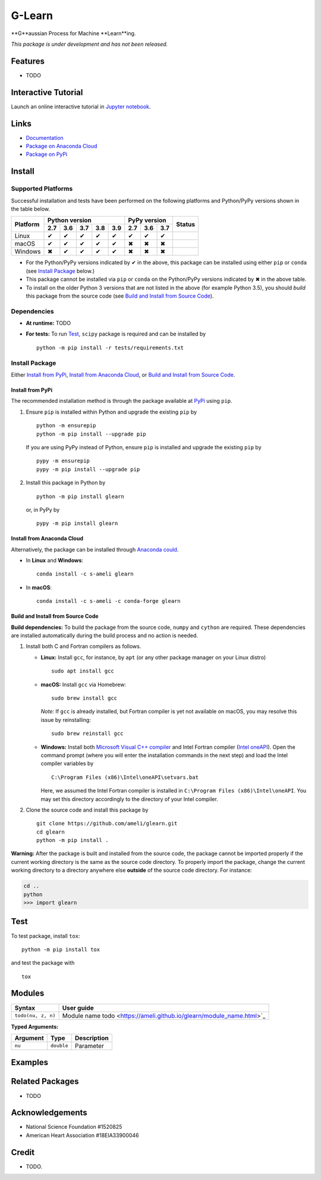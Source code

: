 *******
G-Learn
*******

|licence| |docs|

**G**aussian Process for Machine **Learn**ing.

*This package is under development and has not been released.*

========
Features
========

* TODO

====================
Interactive Tutorial
====================

|binder|

Launch an online interactive tutorial in `Jupyter notebook <https://mybinder.org/v2/gh/ameli/glearn/HEAD?filepath=notebooks%2FSpecial%20Functions.ipynb>`_.


=====
Links
=====

* `Documentation <https://ameli.github.io/glearn/index.html>`_
* `Package on Anaconda Cloud <https://anaconda.org/s-ameli/glearn>`_
* `Package on PyPi <https://pypi.org/project/glearn/>`_

=======
Install
=======

-------------------
Supported Platforms
-------------------

Successful installation and tests have been performed on the following platforms and Python/PyPy versions shown in the table below.

.. |y| unicode:: U+2714
.. |n| unicode:: U+2716

+----------+-----+-----+-----+-----+-----+-----+-----+-----+-----------------+
| Platform | Python version              | PyPy version    | Status          |
+          +-----+-----+-----+-----+-----+-----+-----+-----+                 +
|          | 2.7 | 3.6 | 3.7 | 3.8 | 3.9 | 2.7 | 3.6 | 3.7 |                 |
+==========+=====+=====+=====+=====+=====+=====+=====+=====+=================+
| Linux    | |y| | |y| | |y| | |y| | |y| | |y| | |y| | |y| | |build-linux|   |
+----------+-----+-----+-----+-----+-----+-----+-----+-----+-----------------+
| macOS    | |y| | |y| | |y| | |y| | |y| | |n| | |n| | |n| | |build-macos|   |
+----------+-----+-----+-----+-----+-----+-----+-----+-----+-----------------+
| Windows  | |n| | |y| | |y| | |y| | |y| | |n| | |n| | |n| | |build-windows| |
+----------+-----+-----+-----+-----+-----+-----+-----+-----+-----------------+

.. |build-linux| image:: https://github.com/ameli/glearn/workflows/build-linux/badge.svg
   :target: https://github.com/ameli/glearn/actions?query=workflow%3Abuild-linux 
.. |build-macos| image:: https://github.com/ameli/glearn/workflows/build-macos/badge.svg
   :target: https://github.com/ameli/glearn/actions?query=workflow%3Abuild-macos
.. |build-windows| image:: https://github.com/ameli/glearn/workflows/build-windows/badge.svg
   :target: https://github.com/ameli/glearn/actions?query=workflow%3Abuild-windows


* For the Python/PyPy versions indicated by |y| in the above, this package can be installed using either ``pip`` or ``conda`` (see `Install Package`_ below.)
* This package cannot be installed via ``pip`` or ``conda`` on the Python/PyPy versions indicated by |n| in the above table.
* To install on the older Python 3 versions that are not listed in the above (for example Python 3.5), you should *build* this package from the source code (see `Build and Install from Source Code`_).


------------
Dependencies
------------

* **At runtime:** TODO
* **For tests:** To run `Test`_, ``scipy`` package is required and can be installed by

  ::

      python -m pip install -r tests/requirements.txt

---------------
Install Package
---------------

Either `Install from PyPi`_, `Install from Anaconda Cloud`_, or `Build and Install from Source Code`_.

.. _Install_PyPi:

~~~~~~~~~~~~~~~~~
Install from PyPi
~~~~~~~~~~~~~~~~~

|pypi| |format| |implementation| |pyversions|

The recommended installation method is through the package available at `PyPi <https://pypi.org/project/glearn>`_ using ``pip``.

1. Ensure ``pip`` is installed within Python and upgrade the existing ``pip`` by

   ::

       python -m ensurepip
       python -m pip install --upgrade pip

   If you are using PyPy instead of Python, ensure ``pip`` is installed and upgrade the existing ``pip`` by

   ::

       pypy -m ensurepip
       pypy -m pip install --upgrade pip

2. Install this package in Python by
   
   ::
       
       python -m pip install glearn

   or, in PyPy by

   ::
       
       pypy -m pip install glearn

.. _Install_Conda:

~~~~~~~~~~~~~~~~~~~~~~~~~~~
Install from Anaconda Cloud
~~~~~~~~~~~~~~~~~~~~~~~~~~~

|conda-version| |conda-platform|

Alternatively, the package can be installed through `Anaconda could <https://anaconda.org/s-ameli/glearn>`_.

* In **Linux** and **Windows**:
  
  ::
      
      conda install -c s-ameli glearn

* In **macOS**:
  
  ::
      
      conda install -c s-ameli -c conda-forge glearn

.. _Build_Locally:

~~~~~~~~~~~~~~~~~~~~~~~~~~~~~~~~~~
Build and Install from Source Code
~~~~~~~~~~~~~~~~~~~~~~~~~~~~~~~~~~

|release|

**Build dependencies:** To build the package from the source code, ``numpy`` and ``cython`` are required. These dependencies are installed automatically during the build process and no action is needed.

1. Install both C and Fortran compilers as follows.

   * **Linux:** Install ``gcc``, for instance, by ``apt`` (or any other package manager on your Linux distro)

     ::

         sudo apt install gcc

   * **macOS:** Install ``gcc`` via Homebrew:

     ::

         sudo brew install gcc

     *Note:* If ``gcc`` is already installed, but Fortran compiler is yet not available on macOS, you may resolve this issue by reinstalling:
     
     ::
         
         sudo brew reinstall gcc

   * **Windows:** Install both `Microsoft Visual C++ compiler <https://visualstudio.microsoft.com/vs/features/cplusplus/>`_ and Intel Fortran compiler (`Intel oneAPI <https://software.intel.com/content/www/us/en/develop/tools/oneapi/components/fortran-compiler.html>`_). Open the command prompt (where you will enter the installation commands in the next step) and load the Intel compiler variables by

     ::

         C:\Program Files (x86)\Intel\oneAPI\setvars.bat

     Here, we assumed the Intel Fortran compiler is installed in ``C:\Program Files (x86)\Intel\oneAPI``. You may set this directory accordingly to the directory of your Intel compiler.


2. Clone the source code and install this package by
   
   ::

       git clone https://github.com/ameli/glearn.git
       cd glearn
       python -m pip install .

**Warning:** After the package is built and installed from the source code, the package cannot be imported properly if the current working directory is the same as the source code directory. To properly import the package, change the current working directory to a directory anywhere else **outside** of the source code directory. For instance:
    
.. code-block:: python
   
   cd ..
   python
   >>> import glearn

====
Test
====

|codecov-devel|

To test package, install ``tox``:

::

    python -m pip install tox

and test the package with

::

    tox

=======
Modules
=======

========================  ===============================================================================================================
Syntax                    User guide
========================  ===============================================================================================================
``todo(nu, z, n)``        Module name todo  <https://ameli.github.io/glearn/module_name.html>`_
========================  ===============================================================================================================

**Typed Arguments:**

========  ==============================  ==============================================================
Argument   Type                           Description
========  ==============================  ==============================================================
``nu``    ``double``                      Parameter
========  ==============================  ==============================================================


.. |image01| image:: https://raw.githubusercontent.com/ameli/glearn/main/docs/images/image01.svg
.. |image02| image:: https://raw.githubusercontent.com/ameli/glearn/main/docs/images/image02.svg
.. |image03| image:: https://raw.githubusercontent.com/ameli/glearn/main/docs/images/image03.svg
.. |image04| image:: https://raw.githubusercontent.com/ameli/glearn/main/docs/images/image04.svg
.. |image05| image:: https://raw.githubusercontent.com/ameli/glearn/main/docs/images/image05.svg
.. |image06| image:: https://raw.githubusercontent.com/ameli/glearn/main/docs/images/image06.svg
.. |image07| image:: https://raw.githubusercontent.com/ameli/glearn/main/docs/images/image07.svg
.. |image08| image:: https://raw.githubusercontent.com/ameli/glearn/main/docs/images/image08.svg
.. |image09| image:: https://raw.githubusercontent.com/ameli/glearn/main/docs/images/image09.svg
.. |image10| image:: https://raw.githubusercontent.com/ameli/glearn/main/docs/images/image10.svg
.. |image11| image:: https://raw.githubusercontent.com/ameli/glearn/main/docs/images/image11.svg

========
Examples
========
 

================
Related Packages
================

* TODO

================
Acknowledgements
================

* National Science Foundation #1520825
* American Heart Association #18EIA33900046

======
Credit
======

* TODO.

.. |codecov-devel| image:: https://img.shields.io/codecov/c/github/ameli/glearn
   :target: https://codecov.io/gh/ameli/glearn
.. |docs| image:: https://github.com/ameli/glearn/workflows/docs/badge.svg
   :target: https://ameli.github.io/glearn/index.html
.. |licence| image:: https://img.shields.io/github/license/ameli/glearn
   :target: https://opensource.org/licenses/MIT
.. |travis-devel-linux| image:: https://img.shields.io/travis/com/ameli/glearn?env=BADGE=linux&label=build&branch=main
   :target: https://travis-ci.com/github/ameli/glearn
.. |travis-devel-osx| image:: https://img.shields.io/travis/com/ameli/glearn?env=BADGE=osx&label=build&branch=main
   :target: https://travis-ci.com/github/ameli/glearn
.. |travis-devel-windows| image:: https://img.shields.io/travis/com/ameli/glearn?env=BADGE=windows&label=build&branch=main
   :target: https://travis-ci.com/github/ameli/glearn
.. |implementation| image:: https://img.shields.io/pypi/implementation/glearn
.. |pyversions| image:: https://img.shields.io/pypi/pyversions/glearn
.. |format| image:: https://img.shields.io/pypi/format/glearn
.. |pypi| image:: https://img.shields.io/pypi/v/glearn
   :target: https://pypi.org/project/special-functions/
.. |conda| image:: https://anaconda.org/s-ameli/glearn/badges/installer/conda.svg
   :target: https://anaconda.org/s-ameli/glearn
.. |platforms| image:: https://img.shields.io/conda/pn/s-ameli/glearn?color=orange?label=platforms
   :target: https://anaconda.org/s-ameli/glearn
.. |conda-version| image:: https://img.shields.io/conda/v/s-ameli/glearn
   :target: https://anaconda.org/s-ameli/glearn
.. |conda-platform| image:: https://anaconda.org/s-ameli/glearn/badges/platforms.svg
   :target: https://anaconda.org/s-ameli/glearn
.. |release| image:: https://img.shields.io/github/v/tag/ameli/glearn
   :target: https://github.com/ameli/glearn/releases/
.. |binder| image:: https://mybinder.org/badge_logo.svg
   :target: https://mybinder.org/v2/gh/ameli/glearn/HEAD?filepath=notebooks%2FSpecial%20Functions.ipynb
